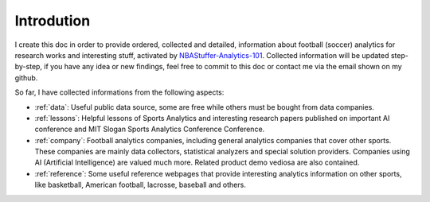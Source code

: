 .. Introductions about this doc:


Introdution
=============

I create this doc in order to provide ordered, collected and detailed, information about football (soccer) analytics for research works and interesting stuff, activated by `NBAStuffer-Analytics-101 <https://www.nbastuffer.com/analytics-101/>`_. Collected information will be updated step-by-step, if you have any idea or new findings, feel free to commit to this doc or contact me via the email shown on my github.

So far, I have collected informations from the following aspects:

- :ref:`data`: Useful public data source, some are free while others must be bought from data companies.

- :ref:`lessons`: Helpful lessons of Sports Analytics and interesting research papers published on important AI conference and MIT Slogan Sports Analytics Conference Conference.

- :ref:`company`: Football analytics companies, including general analytics companies that cover other sports. These companies are mainly data collectors, statistical analyzers and special solution providers. Companies using AI (Artificial Intelligence) are valued much more. Related product demo vediosa are also contained.

- :ref:`reference`: Some useful reference webpages that provide interesting analytics information on other sports, like basketball, American football, lacrosse, baseball and others.
